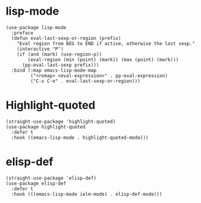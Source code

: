 * lisp-mode

#+begin_src elisp
  (use-package lisp-mode
    :preface
    (defun eval-last-sexp-or-region (prefix)
      "Eval region from BEG to END if active, otherwise the last sexp."
      (interactive "P")
      (if (and (mark) (use-region-p))
          (eval-region (min (point) (mark)) (max (point) (mark)))
        (pp-eval-last-sexp prefix)))
    :bind (:map emacs-lisp-mode-map
           ("<remap> <eval-expression>" . pp-eval-expression)
           ("C-x C-e" . eval-last-sexp-or-region)))
#+end_src

* Highlight-quoted

#+begin_src elisp
  (straight-use-package 'highlight-quoted)
  (use-package highlight-quoted
    :defer t
    :hook ((emacs-lisp-mode . highlight-quoted-mode)))
#+end_src

* elisp-def

#+begin_src elisp
  (straight-use-package 'elisp-def)
  (use-package elisp-def
    :defer t
    :hook (((emacs-lisp-mode ielm-mode) . elisp-def-mode)))
#+end_src
